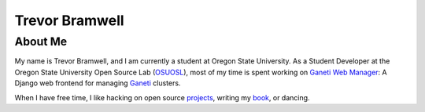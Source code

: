 .. trevor.bramwell.net documentation master file, created by
   sphinx-quickstart on Sun Mar 24 19:09:05 2013.
   You can adapt this file completely to your liking, but it should at least
   contain the root `toctree` directive.

Trevor Bramwell
===============

About Me
--------
My name is Trevor Bramwell, and I am currently a student at Oregon State
University. As a Student Developer at the Oregon
State University Open Source Lab (OSUOSL_), most of my time is spent working
on `Ganeti Web Manager`_: A Django web frontend for managing Ganeti_ clusters.

When I have free time, I like hacking on open source projects_, writing my book_, or dancing.

.. _`Ganeti Web Manager`: http://code.osuosl.org/projects/ganeti-webmgr
.. _osuosl: http://osuosl.org
.. _projects: http://github.com/tehriddler
.. _book: http://github.com/tehriddler/webframeworks
.. _ganeti: http://code.google.com/p/ganeti


.. Contents:
.. 
.. .. toctree::
..    :maxdepth: 2
